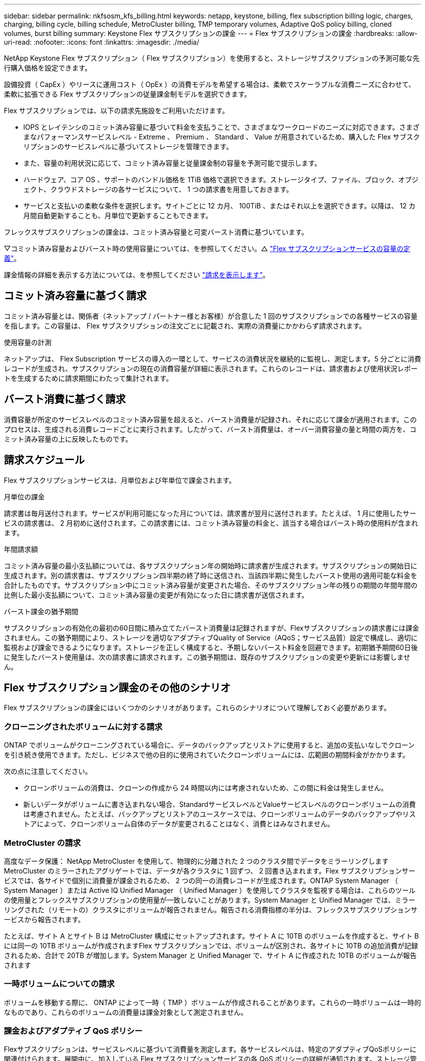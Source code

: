---
sidebar: sidebar 
permalink: nkfsosm_kfs_billing.html 
keywords: netapp, keystone, billing, flex subscription billing logic, charges, charging, billing cycle, billing schedule, MetroCluster billing, TMP temporary volumes, Adaptive QoS policy billing, cloned volumes, burst billing 
summary: Keystone Flex サブスクリプションの課金 
---
= Flex サブスクリプションの課金
:hardbreaks:
:allow-uri-read: 
:nofooter: 
:icons: font
:linkattrs: 
:imagesdir: ./media/


[role="lead"]
NetApp Keystone Flex サブスクリプション（ Flex サブスクリプション）を使用すると、ストレージサブスクリプションの予測可能な先行購入価格を設定できます。

設備投資（ CapEx ）やリースに運用コスト（ OpEx ）の消費モデルを希望する場合は、柔軟でスケーラブルな消費ニーズに合わせて、柔軟に拡張できる Flex サブスクリプションの従量課金制モデルを選択できます。

Flex サブスクリプションでは、以下の請求先施設をご利用いただけます。

* IOPS とレイテンシのコミット済み容量に基づいて料金を支払うことで、さまざまなワークロードのニーズに対応できます。さまざまなパフォーマンスサービスレベル - Extreme 、 Premium 、 Standard 、 Value が用意されているため、購入した Flex サブスクリプションのサービスレベルに基づいてストレージを管理できます。
* また、容量の利用状況に応じて、コミット済み容量と従量課金制の容量を予測可能で提示します。
* ハードウェア、コア OS 、サポートのバンドル価格を 1TiB 価格で選択できます。ストレージタイプ、ファイル、ブロック、オブジェクト、クラウドストレージの各サービスについて、 1 つの請求書を用意しておきます。
* サービスと支払いの柔軟な条件を選択します。サイトごとに 12 カ月、 100TiB 、またはそれ以上を選択できます。以降は、 12 カ月間自動更新することも、月単位で更新することもできます。


フレックスサブスクリプションの課金は、コミット済み容量と可変バースト消費に基づいています。

▽コミット済み容量およびバースト時の使用容量については、を参照してください。△ link:nkfsosm_keystone_service_capacity_definitions.html["Flex サブスクリプションサービスの容量の定義"]。

課金情報の詳細を表示する方法については、を参照してください link:sewebiug_billing.html["請求を表示します"]。



== コミット済み容量に基づく請求

コミット済み容量とは、関係者（ネットアップ / パートナー様とお客様）が合意した 1 回のサブスクリプションでの各種サービスの容量を指します。この容量は、 Flex サブスクリプションの注文ごとに記載され、実際の消費量にかかわらず請求されます。

.使用容量の計測
ネットアップは、 Flex Subscription サービスの導入の一環として、サービスの消費状況を継続的に監視し、測定します。5 分ごとに消費レコードが生成され、サブスクリプションの現在の消費容量が詳細に表示されます。これらのレコードは、請求書および使用状況レポートを生成するために請求期間にわたって集計されます。



== バースト消費に基づく請求

消費容量が所定のサービスレベルのコミット済み容量を超えると、バースト消費量が記録され、それに応じて課金が適用されます。このプロセスは、生成される消費レコードごとに実行されます。したがって、バースト消費量は、オーバー消費容量の量と時間の両方を、コミット済み容量の上に反映したものです。



== 請求スケジュール

Flex サブスクリプションサービスは、月単位および年単位で課金されます。

.月単位の課金
請求書は毎月送付されます。サービスが利用可能になった月については、請求書が翌月に送付されます。たとえば、 1 月に使用したサービスの請求書は、 2 月初めに送付されます。この請求書には、コミット済み容量の料金と、該当する場合はバースト時の使用料が含まれます。

.年間請求額
コミット済み容量の最小支払額については、各サブスクリプション年の開始時に請求書が生成されます。サブスクリプションの開始日に生成されます。別の請求書は、サブスクリプション四半期の終了時に送信され、当該四半期に発生したバースト使用の適用可能な料金を合計したものです。サブスクリプション中にコミット済み容量が変更された場合、そのサブスクリプション年の残りの期間の年間年間の比例した最小支払額について、コミット済み容量の変更が有効になった日に請求書が送信されます。

.バースト課金の猶予期間
サブスクリプションの有効化の最初の60日間に積み立てたバースト消費量は記録されますが、Flexサブスクリプションの請求書には課金されません。この猶予期間により、ストレージを適切なアダプティブQuality of Service（AQoS；サービス品質）設定で構成し、適切に監視および課金できるようになります。ストレージを正しく構成すると、予期しないバースト料金を回避できます。初期猶予期間60日後に発生したバースト使用量は、次の請求書に請求されます。この猶予期間は、既存のサブスクリプションの変更や更新には影響しません。



== Flex サブスクリプション課金のその他のシナリオ

Flex サブスクリプションの課金にはいくつかのシナリオがあります。これらのシナリオについて理解しておく必要があります。



=== クローニングされたボリュームに対する請求

ONTAP でボリュームがクローニングされている場合に、データのバックアップとリストアに使用すると、追加の支払いなしでクローンを引き続き使用できます。ただし、ビジネスで他の目的に使用されていたクローンボリュームには、広範囲の期間料金がかかります。

次の点に注意してください。

* クローンボリュームの消費は、クローンの作成から 24 時間以内には考慮されないため、この間に料金は発生しません。
* 新しいデータがボリュームに書き込まれない場合、StandardサービスレベルとValueサービスレベルのクローンボリュームの消費は考慮されません。たとえば、バックアップとリストアのユースケースでは、クローンボリュームのデータのバックアップやリストアによって、クローンボリューム自体のデータが変更されることはなく、消費とはみなされません。




=== MetroCluster の請求

高度なデータ保護： NetApp MetroCluster を使用して、物理的に分離された 2 つのクラスタ間でデータをミラーリングしますMetroCluster のミラーされたアグリゲートでは、データが各クラスタに 1 回ずつ、 2 回書き込まれます。Flex サブスクリプションサービスでは、各サイドで個別に消費量が課金されるため、 2 つの同一の消費レコードが生成されます。ONTAP System Manager （ System Manager ）または Active IQ Unified Manager （ Unified Manager ）を使用してクラスタを監視する場合は、これらのツールの使用量とフレックスサブスクリプションの使用量が一致しないことがあります。System Manager と Unified Manager では、ミラーリングされた（リモートの）クラスタにボリュームが報告されません。報告される消費指標の半分は、フレックスサブスクリプションサービスから報告されます。

たとえば、サイト A とサイト B は MetroCluster 構成にセットアップされます。サイト A に 10TB のボリュームを作成すると、サイト B には同一の 10TB ボリュームが作成されますFlex サブスクリプションでは、ボリュームが区別され、各サイトに 10TB の追加消費が記録されるため、合計で 20TB が増加します。System Manager と Unified Manager で、サイト A に作成された 10TB のボリュームが報告されます



=== 一時ボリュームについての請求

ボリュームを移動する際に、 ONTAP によって一時（ TMP ）ボリュームが作成されることがあります。これらの一時ボリュームは一時的なものであり、これらのボリュームの消費量は課金対象として測定されません。



=== 課金およびアダプティブ QoS ポリシー

Flexサブスクリプションは、サービスレベルに基づいて消費量を測定します。各サービスレベルは、特定のアダプティブQoSポリシーに関連付けられます。展開中に、加入している Flex サブスクリプションサービスの各 QoS ポリシーの詳細が通知されます。ストレージ管理処理中に、予期しない課金を避けるために、ボリュームにサブスクライブしたサービスレベルに従って適切なQoSポリシーが割り当てられていることを確認します。ONTAP の QoS ポリシーの詳細については、を参照してください link:https://docs.netapp.com/us-en/ontap/performance-admin/guarantee-throughput-qos-task.html["QoS の概要を使用してスループットを保証"]。



=== SnapMirror デスティネーションについての請求

SnapMirrorデスティネーションボリュームの料金。ソースで割り当てられたサービスレベルのQoSポリシーに従って決まります。ただし、ソースに QoS ポリシーが関連付けられていない場合、デスティネーションには、利用可能な最小のサービスレベルに基づいて課金されます。



=== FlexGroup に対する請求

FlexGroup については、 FlexGroup のアダプティブ QoS ポリシーに基づいて課金されます。コンスティチュエントの QoS ポリシーは考慮されません。



=== LUN の請求

LUN の場合は、通常、 QoS ポリシーが適用されるボリュームと同じ請求パターンが適用されます。LUN に個別の QoS ポリシーが設定されている場合は、次の手順を実行します。

* LUN のサイズは、その LUN に関連付けられているサービスレベルに基づいて消費されます。
* ボリュームに設定されているサービスレベルの QoS ポリシーに基づいて、ボリュームの残りのスペースがある場合はそのスペースに基づいて料金が発生します。




=== FabricPool 使用のための課金

データがKeystoneシステムからONTAP Simple Storage Service（S3）オブジェクトストレージまたはNetApp StorageGRID に階層化されると、ホット階層（Keystoneシステム）で消費される容量は階層化されたデータの量によって減り、結果的な課金に影響します。これは、ONTAP S3ストレージとStorageGRID システムのどちらがKeystoneサブスクリプションの対象になっているかに関係なく適用されます。

データをサードパーティのオブジェクトストレージに階層化する場合は、Keystone Success Managerにお問い合わせください。

FabricPool テクノロジをKeystoneサブスクリプションで使用する方法については、を参照してください link:nkfsosm_tiering.html["階層化"]。



=== システムボリュームとルートボリュームの料金

システムボリュームおよびルートボリュームは、 Flex Subscription サービスの全体的な監視の一部として監視されますが、カウントまたは課金はされません。これらのボリュームの消費は、請求から除外されます。
